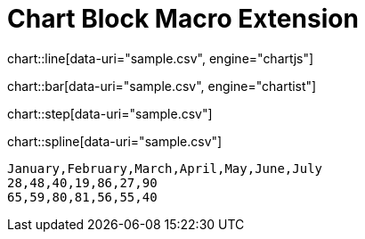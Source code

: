 = Chart Block Macro Extension

chart::line[data-uri="sample.csv", engine="chartjs"]

chart::bar[data-uri="sample.csv", engine="chartist"]

chart::step[data-uri="sample.csv"]

chart::spline[data-uri="sample.csv"]

[chart,line]
....
January,February,March,April,May,June,July
28,48,40,19,86,27,90
65,59,80,81,56,55,40
....
